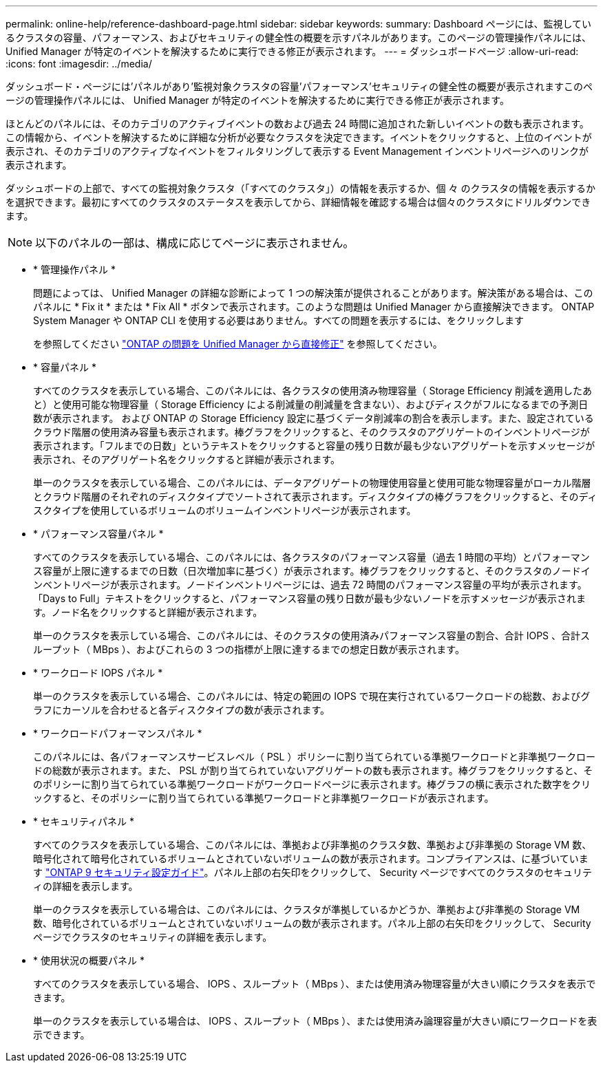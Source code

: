 ---
permalink: online-help/reference-dashboard-page.html 
sidebar: sidebar 
keywords:  
summary: Dashboard ページには、監視しているクラスタの容量、パフォーマンス、およびセキュリティの健全性の概要を示すパネルがあります。このページの管理操作パネルには、 Unified Manager が特定のイベントを解決するために実行できる修正が表示されます。 
---
= ダッシュボードページ
:allow-uri-read: 
:icons: font
:imagesdir: ../media/


[role="lead"]
ダッシュボード・ページには'パネルがあり'監視対象クラスタの容量'パフォーマンス'セキュリティの健全性の概要が表示されますこのページの管理操作パネルには、 Unified Manager が特定のイベントを解決するために実行できる修正が表示されます。

ほとんどのパネルには、そのカテゴリのアクティブイベントの数および過去 24 時間に追加された新しいイベントの数も表示されます。この情報から、イベントを解決するために詳細な分析が必要なクラスタを決定できます。イベントをクリックすると、上位のイベントが表示され、そのカテゴリのアクティブなイベントをフィルタリングして表示する Event Management インベントリページへのリンクが表示されます。

ダッシュボードの上部で、すべての監視対象クラスタ（「すべてのクラスタ」）の情報を表示するか、個 々 のクラスタの情報を表示するかを選択できます。最初にすべてのクラスタのステータスを表示してから、詳細情報を確認する場合は個々のクラスタにドリルダウンできます。

[NOTE]
====
以下のパネルの一部は、構成に応じてページに表示されません。

====
* * 管理操作パネル *
+
問題によっては、 Unified Manager の詳細な診断によって 1 つの解決策が提供されることがあります。解決策がある場合は、このパネルに * Fix it * または * Fix All * ボタンで表示されます。このような問題は Unified Manager から直接解決できます。 ONTAP System Manager や ONTAP CLI を使用する必要はありません。すべての問題を表示するには、をクリックします

+
を参照してください link:concept-fixing-ontap-issues-directly-from-unified-manager.html["ONTAP の問題を Unified Manager から直接修正"] を参照してください。

* * 容量パネル *
+
すべてのクラスタを表示している場合、このパネルには、各クラスタの使用済み物理容量（ Storage Efficiency 削減を適用したあと）と使用可能な物理容量（ Storage Efficiency による削減量の削減量を含まない）、およびディスクがフルになるまでの予測日数が表示されます。 および ONTAP の Storage Efficiency 設定に基づくデータ削減率の割合を表示します。また、設定されているクラウド階層の使用済み容量も表示されます。棒グラフをクリックすると、そのクラスタのアグリゲートのインベントリページが表示されます。「フルまでの日数」というテキストをクリックすると容量の残り日数が最も少ないアグリゲートを示すメッセージが表示され、そのアグリゲート名をクリックすると詳細が表示されます。

+
単一のクラスタを表示している場合、このパネルには、データアグリゲートの物理使用容量と使用可能な物理容量がローカル階層とクラウド階層のそれぞれのディスクタイプでソートされて表示されます。ディスクタイプの棒グラフをクリックすると、そのディスクタイプを使用しているボリュームのボリュームインベントリページが表示されます。

* * パフォーマンス容量パネル *
+
すべてのクラスタを表示している場合、このパネルには、各クラスタのパフォーマンス容量（過去 1 時間の平均）とパフォーマンス容量が上限に達するまでの日数（日次増加率に基づく）が表示されます。棒グラフをクリックすると、そのクラスタのノードインベントリページが表示されます。ノードインベントリページには、過去 72 時間のパフォーマンス容量の平均が表示されます。「Days to Full」テキストをクリックすると、パフォーマンス容量の残り日数が最も少ないノードを示すメッセージが表示されます。ノード名をクリックすると詳細が表示されます。

+
単一のクラスタを表示している場合、このパネルには、そのクラスタの使用済みパフォーマンス容量の割合、合計 IOPS 、合計スループット（ MBps ）、およびこれらの 3 つの指標が上限に達するまでの想定日数が表示されます。

* * ワークロード IOPS パネル *
+
単一のクラスタを表示している場合、このパネルには、特定の範囲の IOPS で現在実行されているワークロードの総数、およびグラフにカーソルを合わせると各ディスクタイプの数が表示されます。

* * ワークロードパフォーマンスパネル *
+
このパネルには、各パフォーマンスサービスレベル（ PSL ）ポリシーに割り当てられている準拠ワークロードと非準拠ワークロードの総数が表示されます。また、 PSL が割り当てられていないアグリゲートの数も表示されます。棒グラフをクリックすると、そのポリシーに割り当てられている準拠ワークロードがワークロードページに表示されます。棒グラフの横に表示された数字をクリックすると、そのポリシーに割り当てられている準拠ワークロードと非準拠ワークロードが表示されます。

* * セキュリティパネル *
+
すべてのクラスタを表示している場合、このパネルには、準拠および非準拠のクラスタ数、準拠および非準拠の Storage VM 数、暗号化されて暗号化されているボリュームとされていないボリュームの数が表示されます。コンプライアンスは、に基づいています http://www.netapp.com/us/media/tr-4569.pdf["ONTAP 9 セキュリティ設定ガイド"]。パネル上部の右矢印をクリックして、 Security ページですべてのクラスタのセキュリティの詳細を表示します。

+
単一のクラスタを表示している場合は、このパネルには、クラスタが準拠しているかどうか、準拠および非準拠の Storage VM 数、暗号化されているボリュームとされていないボリュームの数が表示されます。パネル上部の右矢印をクリックして、 Security ページでクラスタのセキュリティの詳細を表示します。

* * 使用状況の概要パネル *
+
すべてのクラスタを表示している場合、 IOPS 、スループット（ MBps ）、または使用済み物理容量が大きい順にクラスタを表示できます。

+
単一のクラスタを表示している場合は、 IOPS 、スループット（ MBps ）、または使用済み論理容量が大きい順にワークロードを表示できます。


